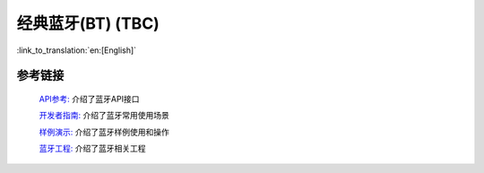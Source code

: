 经典蓝牙(BT) (TBC)
===================

:link_to_translation:`en:[English]`

参考链接
""""""""""

    `API参考: <../../api-reference/bluetooth/index.html>`_ 介绍了蓝牙API接口

    `开发者指南: <../../developer-guide/bluetooth/index.html>`_ 介绍了蓝牙常用使用场景

    `样例演示: <../../examples/bluetooth/index.html>`_ 介绍了蓝牙样例使用和操作

    `蓝牙工程: <../../projects_work/bluetooth/index.html>`_ 介绍了蓝牙相关工程